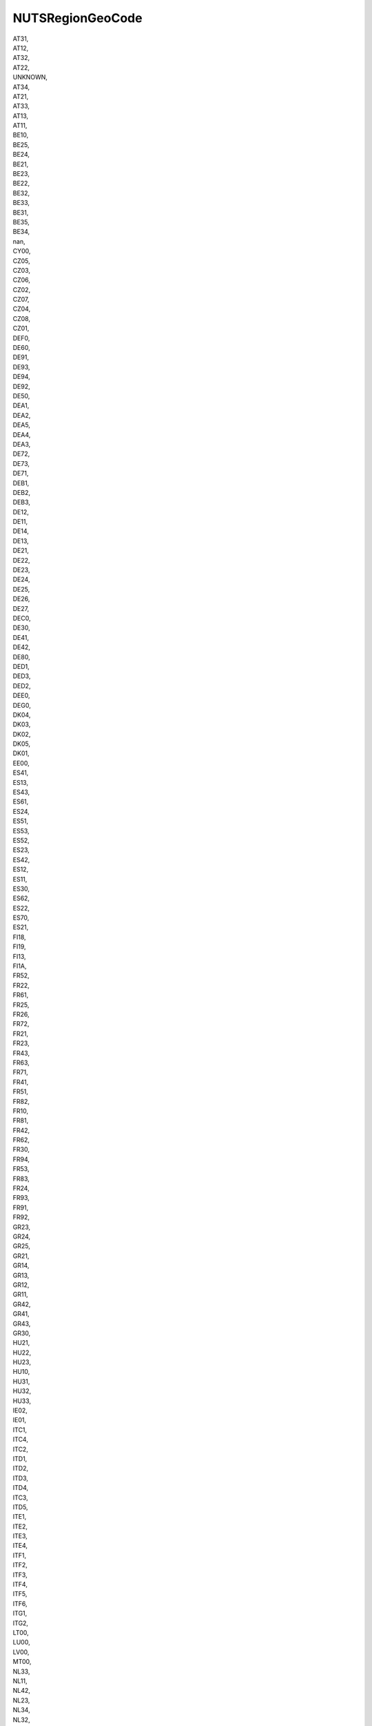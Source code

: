 .. _nutsregiongeocode:

NUTSRegionGeoCode
-----------------

| AT31,
| AT12,
| AT32,
| AT22,
| UNKNOWN,
| AT34,
| AT21,
| AT33,
| AT13,
| AT11,
| BE10,
| BE25,
| BE24,
| BE21,
| BE23,
| BE22,
| BE32,
| BE33,
| BE31,
| BE35,
| BE34,
| nan,
| CY00,
| CZ05,
| CZ03,
| CZ06,
| CZ02,
| CZ07,
| CZ04,
| CZ08,
| CZ01,
| DEF0,
| DE60,
| DE91,
| DE93,
| DE94,
| DE92,
| DE50,
| DEA1,
| DEA2,
| DEA5,
| DEA4,
| DEA3,
| DE72,
| DE73,
| DE71,
| DEB1,
| DEB2,
| DEB3,
| DE12,
| DE11,
| DE14,
| DE13,
| DE21,
| DE22,
| DE23,
| DE24,
| DE25,
| DE26,
| DE27,
| DEC0,
| DE30,
| DE41,
| DE42,
| DE80,
| DED1,
| DED3,
| DED2,
| DEE0,
| DEG0,
| DK04,
| DK03,
| DK02,
| DK05,
| DK01,
| EE00,
| ES41,
| ES13,
| ES43,
| ES61,
| ES24,
| ES51,
| ES53,
| ES52,
| ES23,
| ES42,
| ES12,
| ES11,
| ES30,
| ES62,
| ES22,
| ES70,
| ES21,
| FI18,
| FI19,
| FI13,
| FI1A,
| FR52,
| FR22,
| FR61,
| FR25,
| FR26,
| FR72,
| FR21,
| FR23,
| FR43,
| FR63,
| FR71,
| FR41,
| FR51,
| FR82,
| FR10,
| FR81,
| FR42,
| FR62,
| FR30,
| FR94,
| FR53,
| FR83,
| FR24,
| FR93,
| FR91,
| FR92,
| GR23,
| GR24,
| GR25,
| GR21,
| GR14,
| GR13,
| GR12,
| GR11,
| GR42,
| GR41,
| GR43,
| GR30,
| HU21,
| HU22,
| HU23,
| HU10,
| HU31,
| HU32,
| HU33,
| IE02,
| IE01,
| ITC1,
| ITC4,
| ITC2,
| ITD1,
| ITD2,
| ITD3,
| ITD4,
| ITC3,
| ITD5,
| ITE1,
| ITE2,
| ITE3,
| ITE4,
| ITF1,
| ITF2,
| ITF3,
| ITF4,
| ITF5,
| ITF6,
| ITG1,
| ITG2,
| LT00,
| LU00,
| LV00,
| MT00,
| NL33,
| NL11,
| NL42,
| NL23,
| NL34,
| NL32,
| NL31,
| NL41,
| NL22,
| NL21,
| NL13,
| NL12,
| NO04,
| NO03,
| NO06,
| NO01,
| NO07,
| NO05,
| NO02,
| PL51,
| PL33,
| PL11,
| PL61,
| PL41,
| PL31,
| PL43,
| PL32,
| PL21,
| PL22,
| PL12,
| PL52,
| PL34,
| PL63,
| PL42,
| PL62,
| PT17,
| PT18,
| PT16,
| PT11,
| PT15,
| PT20,
| PT30,
| SE11,
| SE12,
| SE21,
| SE22,
| SE23,
| SE31,
| SE32,
| SE33,
| SI01,
| SI02,
| SK01,
| SK02,
| SK03,
| SK04,
| UKI2,
| UKJ1,
| UKF1,
| UKD1,
| UKK3,
| UKK2,
| UKL1,
| UKN0,
| UKM3,
| UKG2,
| UKD4,
| UKJ4,
| UKD2,
| UKL2,
| UKE1,
| UKH1,
| UKD5,
| UKC1,
| UKC2,
| UKD3,
| UKK1,
| UKH3,
| UKJ3,
| UKE3,
| UKJ2,
| UKH2,
| UKF2,
| UKE2,
| UKG3,
| UKE4,
| UKF3,
| UKG1,
| UKK4,
| UKI1,
| UKM6,
| UKM2,
| UKM5,
| IS00,
| RO21,
| RO22,
| RO31,
| RO41,
| RO42,
| RO11,
| RO12,
| RO32,
| BG34,
| BG33,
| BG32,
| BG42,
| BG41,
| BG31,
| CH03,
| CH02,
| CH05,
| CH01,
| CH06,
| CH04,
| CH07,
| HR03,
| ES63,
| ES64